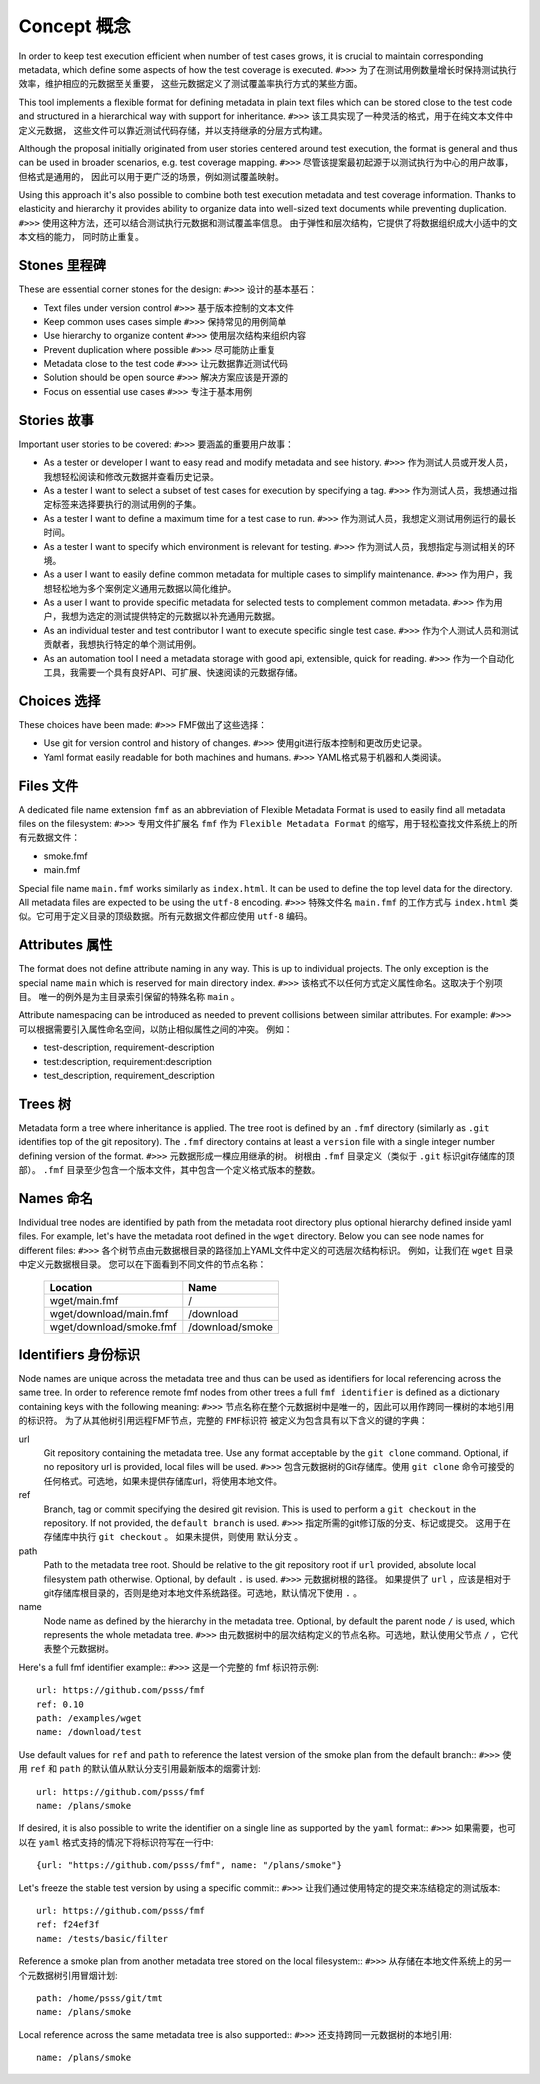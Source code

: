 
======================
    Concept 概念
======================

In order to keep test execution efficient when number of test
cases grows, it is crucial to maintain corresponding metadata,
which define some aspects of how the test coverage is executed.
``#>>>``
为了在测试用例数量增长时保持测试执行效率，维护相应的元数据至关重要，
这些元数据定义了测试覆盖率执行方式的某些方面。

This tool implements a flexible format for defining metadata in
plain text files which can be stored close to the test code and
structured in a hierarchical way with support for inheritance.
``#>>>``
该工具实现了一种灵活的格式，用于在纯文本文件中定义元数据，
这些文件可以靠近测试代码存储，并以支持继承的分层方式构建。


Although the proposal initially originated from user stories
centered around test execution, the format is general and thus
can be used in broader scenarios, e.g. test coverage mapping.
``#>>>``
尽管该提案最初起源于以测试执行为中心的用户故事，但格式是通用的，
因此可以用于更广泛的场景，例如测试覆盖映射。

Using this approach it's also possible to combine both test
execution metadata and test coverage information. Thanks to
elasticity and hierarchy it provides ability to organize data
into well-sized text documents while preventing duplication.
``#>>>``
使用这种方法，还可以结合测试执行元数据和测试覆盖率信息。
由于弹性和层次结构，它提供了将数据组织成大小适中的文本文档的能力，
同时防止重复。


Stones 里程碑
~~~~~~~~~~~~~~~~~~~~~~~~~~~~~~~~~~~~~~~~~~~~~~~~~~~~~~~~~~~~~~~~~~

These are essential corner stones for the design:
``#>>>``
设计的基本基石：

* Text files under version control
  ``#>>>``
  基于版本控制的文本文件
* Keep common uses cases simple
  ``#>>>``
  保持常见的用例简单
* Use hierarchy to organize content
  ``#>>>``
  使用层次结构来组织内容
* Prevent duplication where possible
  ``#>>>``
  尽可能防止重复
* Metadata close to the test code
  ``#>>>``
  让元数据靠近测试代码
* Solution should be open source
  ``#>>>``
  解决方案应该是开源的
* Focus on essential use cases
  ``#>>>``
  专注于基本用例


Stories 故事
~~~~~~~~~~~~~~~~~~~~~~~~~~~~~~~~~~~~~~~~~~~~~~~~~~~~~~~~~~~~~~~~~~

Important user stories to be covered:
``#>>>``
要涵盖的重要用户故事：

* As a tester or developer I want to easy read and modify metadata and see history.
  ``#>>>``
  作为测试人员或开发人员，我想轻松阅读和修改元数据并查看历史记录。
* As a tester I want to select a subset of test cases for execution by specifying a tag.
  ``#>>>``
  作为测试人员，我想通过指定标签来选择要执行的测试用例的子集。
* As a tester I want to define a maximum time for a test case to run.
  ``#>>>``
  作为测试人员，我想定义测试用例运行的最长时间。
* As a tester I want to specify which environment is relevant for testing.
  ``#>>>``
  作为测试人员，我想指定与测试相关的环境。
* As a user I want to easily define common metadata for multiple cases to simplify maintenance.
  ``#>>>``
  作为用户，我想轻松地为多个案例定义通用元数据以简化维护。
* As a user I want to provide specific metadata for selected tests to complement common metadata.
  ``#>>>``
  作为用户，我想为选定的测试提供特定的元数据以补充通用元数据。
* As an individual tester and test contributor I want to execute specific single test case.
  ``#>>>``
  作为个人测试人员和测试贡献者，我想执行特定的单个测试用例。
* As an automation tool I need a metadata storage with good api, extensible, quick for reading.
  ``#>>>``
  作为一个自动化工具，我需要一个具有良好API、可扩展、快速阅读的元数据存储。


Choices 选择
~~~~~~~~~~~~~~~~~~~~~~~~~~~~~~~~~~~~~~~~~~~~~~~~~~~~~~~~~~~~~~~~~~

These choices have been made:
``#>>>``
FMF做出了这些选择：

* Use git for version control and history of changes.
  ``#>>>``
  使用git进行版本控制和更改历史记录。
* Yaml format easily readable for both machines and humans.
  ``#>>>``
  YAML格式易于机器和人类阅读。


Files 文件
~~~~~~~~~~~~~~~~~~~~~~~~~~~~~~~~~~~~~~~~~~~~~~~~~~~~~~~~~~~~~~~~~~

A dedicated file name extension ``fmf`` as an abbreviation of
Flexible Metadata Format is used to easily find all metadata
files on the filesystem:
``#>>>``
专用文件扩展名
``fmf``
作为
``Flexible Metadata Format``
的缩写，用于轻松查找文件系统上的所有元数据文件：

* smoke.fmf
* main.fmf

Special file name ``main.fmf`` works similarly as ``index.html``.
It can be used to define the top level data for the directory. All
metadata files are expected to be using the ``utf-8`` encoding.
``#>>>``
特殊文件名
``main.fmf``
的工作方式与
``index.html``
类似。它可用于定义目录的顶级数据。所有元数据文件都应使用
``utf-8``
编码。


Attributes 属性
~~~~~~~~~~~~~~~~~~~~~~~~~~~~~~~~~~~~~~~~~~~~~~~~~~~~~~~~~~~~~~~~~~

The format does not define attribute naming in any way. This is up
to individual projects. The only exception is the special name
``main`` which is reserved for main directory index.
``#>>>``
该格式不以任何方式定义属性命名。这取决于个别项目。
唯一的例外是为主目录索引保留的特殊名称
``main``
。

Attribute namespacing can be introduced as needed to prevent
collisions between similar attributes. For example:
``#>>>``
可以根据需要引入属性命名空间，以防止相似属性之间的冲突。 例如：

* test-description, requirement-description
* test:description, requirement:description
* test_description, requirement_description


Trees 树
~~~~~~~~~~~~~~~~~~~~~~~~~~~~~~~~~~~~~~~~~~~~~~~~~~~~~~~~~~~~~~~~~~

Metadata form a tree where inheritance is applied. The tree root
is defined by an ``.fmf`` directory (similarly as ``.git``
identifies top of the git repository). The ``.fmf`` directory
contains at least a ``version`` file with a single integer number
defining version of the format.
``#>>>``
元数据形成一棵应用继承的树。
树根由
``.fmf``
目录定义（类似于
``.git``
标识git存储库的顶部）。
``.fmf``
目录至少包含一个版本文件，其中包含一个定义格式版本的整数。


Names 命名
~~~~~~~~~~~~~~~~~~~~~~~~~~~~~~~~~~~~~~~~~~~~~~~~~~~~~~~~~~~~~~~~~~

Individual tree nodes are identified by path from the metadata
root directory plus optional hierarchy defined inside yaml files.
For example, let's have the metadata root defined in the ``wget``
directory. Below you can see node names for different files:
``#>>>``
各个树节点由元数据根目录的路径加上YAML文件中定义的可选层次结构标识。
例如，让我们在
``wget``
目录中定义元数据根目录。 您可以在下面看到不同文件的节点名称：

    +-------------------------------+-----------------------+
    | Location                      | Name                  |
    +===============================+=======================+
    | wget/main.fmf                 | /                     |
    +-------------------------------+-----------------------+
    | wget/download/main.fmf        | /download             |
    +-------------------------------+-----------------------+
    | wget/download/smoke.fmf       | /download/smoke       |
    +-------------------------------+-----------------------+


Identifiers 身份标识
~~~~~~~~~~~~~~~~~~~~~~~~~~~~~~~~~~~~~~~~~~~~~~~~~~~~~~~~~~~~~~~~~~

Node names are unique across the metadata tree and thus can be
used as identifiers for local referencing across the same tree. In
order to reference remote fmf nodes from other trees a full ``fmf
identifier`` is defined as a dictionary containing keys with the
following meaning:
``#>>>``
节点名称在整个元数据树中是唯一的，因此可以用作跨同一棵树的本地引用的标识符。
为了从其他树引用远程FMF节点，完整的
``FMF标识符``
被定义为包含具有以下含义的键的字典：

url
    Git repository containing the metadata tree. Use any format
    acceptable by the ``git clone`` command. Optional, if no
    repository url is provided, local files will be used.
    ``#>>>``
    包含元数据树的Git存储库。使用
    ``git clone``
    命令可接受的任何格式。可选地，如果未提供存储库url，将使用本地文件。
ref
    Branch, tag or commit specifying the desired git revision.
    This is used to perform a ``git checkout`` in the repository.
    If not provided, the ``default branch`` is used.
    ``#>>>``
    指定所需的git修订版的分支、标记或提交。 这用于在存储库中执行
    ``git checkout``
    。 如果未提供，则使用
    ``默认分支``
    。
path
    Path to the metadata tree root. Should be relative to the git
    repository root if ``url`` provided, absolute local filesystem
    path otherwise. Optional, by default ``.`` is used.
    ``#>>>``
    元数据树根的路径。 如果提供了
    ``url``
    ，应该是相对于git存储库根目录的，否则是绝对本地文件系统路径。可选地，默认情况下使用
    ``.``
    。
name
    Node name as defined by the hierarchy in the metadata tree.
    Optional, by default the parent node ``/`` is used, which
    represents the whole metadata tree.
    ``#>>>``
    由元数据树中的层次结构定义的节点名称。可选地，默认使用父节点
    ``/``
    ，它代表整个元数据树。

Here's a full fmf identifier example::
``#>>>``
这是一个完整的 fmf 标识符示例::

    url: https://github.com/psss/fmf
    ref: 0.10
    path: /examples/wget
    name: /download/test

Use default values for ``ref`` and ``path`` to reference the
latest version of the smoke plan from the default branch::
``#>>>``
使用
``ref``
和
``path``
的默认值从默认分支引用最新版本的烟雾计划:: 

    url: https://github.com/psss/fmf
    name: /plans/smoke

If desired, it is also possible to write the identifier on a
single line as supported by the ``yaml`` format::
``#>>>``
如果需要，也可以在
``yaml``
格式支持的情况下将标识符写在一行中::

    {url: "https://github.com/psss/fmf", name: "/plans/smoke"}

Let's freeze the stable test version by using a specific commit::
``#>>>``
让我们通过使用特定的提交来冻结稳定的测试版本::

    url: https://github.com/psss/fmf
    ref: f24ef3f
    name: /tests/basic/filter

Reference a smoke plan from another metadata tree stored on the
local filesystem::
``#>>>``
从存储在本地文件系统上的另一个元数据树引用冒烟计划::

    path: /home/psss/git/tmt
    name: /plans/smoke

Local reference across the same metadata tree is also supported::
``#>>>``
还支持跨同一元数据树的本地引用::
    name: /plans/smoke
